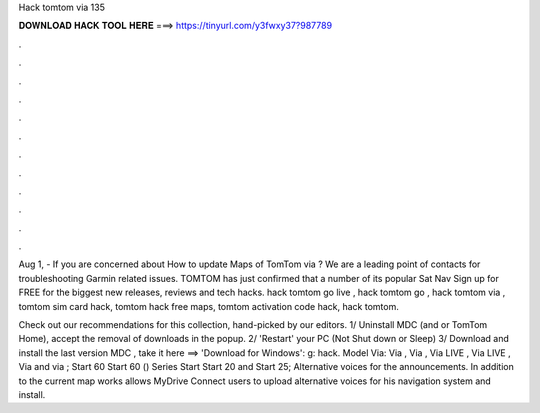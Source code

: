 Hack tomtom via 135



𝐃𝐎𝐖𝐍𝐋𝐎𝐀𝐃 𝐇𝐀𝐂𝐊 𝐓𝐎𝐎𝐋 𝐇𝐄𝐑𝐄 ===> https://tinyurl.com/y3fwxy37?987789



.



.



.



.



.



.



.



.



.



.



.



.

Aug 1, - If you are concerned about How to update Maps of TomTom via ? We are a leading point of contacts for troubleshooting Garmin related issues. TOMTOM has just confirmed that a number of its popular Sat Nav Sign up for FREE for the biggest new releases, reviews and tech hacks. hack tomtom go live , hack tomtom go , hack tomtom via , tomtom sim card hack, tomtom hack free maps, tomtom activation code hack, hack tomtom.

Check out our recommendations for this collection, hand-picked by our editors. 1/ Uninstall MDC (and or TomTom Home), accept the removal of downloads in the popup. 2/ 'Restart' your PC (Not Shut down or Sleep) 3/ Download and install the last version MDC , take it here ==> 'Download for Windows':  g: hack. Model Via: Via , Via , Via LIVE , Via LIVE , Via and via ; Start 60 Start 60 () Series Start Start 20 and Start 25; Alternative voices for the announcements. In addition to the current map works allows MyDrive Connect users to upload alternative voices for his navigation system and install.
